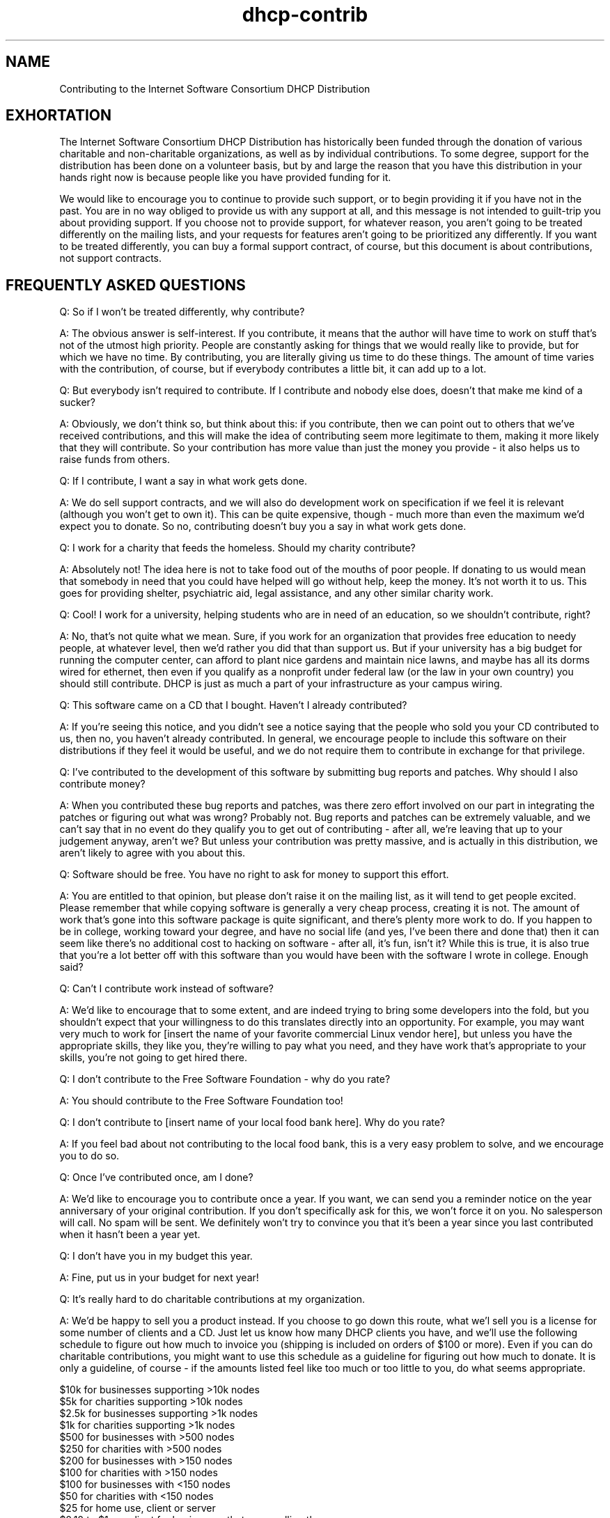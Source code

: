 .\"	dhcp-contrib.5
.\"
.\" Copyright (c) 1996-1999 Internet Software Consortium.
.\" Use is subject to license terms which appear in the file named
.\" ISC-LICENSE that should have accompanied this file when you
.\" received it.   If a file named ISC-LICENSE did not accompany this
.\" file, or you are not sure the one you have is correct, you may
.\" obtain an applicable copy of the license at:
.\"
.\"             http://www.isc.org/isc-license-1.0.html. 
.\"
.\" This file is part of the ISC DHCP distribution.   The documentation
.\" associated with this file is listed in the file DOCUMENTATION,
.\" included in the top-level directory of this release.
.\"
.\" Support and other services are available for ISC products - see
.\" http://www.isc.org for more information.
.TH dhcp-contrib 5
.SH NAME
Contributing to the Internet Software Consortium DHCP Distribution
.SH EXHORTATION
.PP
The Internet Software Consortium DHCP Distribution has historically
been funded through the donation of various charitable and
non-charitable organizations, as well as by individual contributions.
To some degree, support for the distribution has been done on a
volunteer basis, but by and large the reason that you have this
distribution in your hands right now is because people like you have
provided funding for it.
.PP
We would like to encourage you to continue to provide such support, or
to begin providing it if you have not in the past.   You are in no way
obliged to provide us with any support at all, and this message is not
intended to guilt-trip you about providing support.   If you choose
not to provide support, for whatever reason, you aren't going to be
treated differently on the mailing lists, and your requests for
features aren't going to be prioritized any differently.   If you want
to be treated differently, you can buy a formal support contract, of
course, but this document is about contributions, not support
contracts.
.SH FREQUENTLY ASKED QUESTIONS
.PP
Q: So if I won't be treated differently, why contribute?
.PP
A: The obvious
answer is self-interest.   If you contribute, it means that the author
will have time to work on stuff that's not of the utmost high
priority.   People are constantly asking for things that we would
really like to provide, but for which we have no time.   By
contributing, you are literally giving us time to do these things.
The amount of time varies with the contribution, of course, but if
everybody contributes a little bit, it can add up to a lot.
.PP
Q: But everybody isn't required to contribute.   If I contribute and
nobody else does, doesn't that make me kind of a sucker?
.PP
A: Obviously, we don't think so, but think about this: if you contribute,
then we can point out to others that we've received contributions, and
this will make the idea of contributing seem more legitimate to them,
making it more likely that they will contribute.   So your
contribution has more value than just the money you provide - it also
helps us to raise funds from others.
.PP
Q: If I contribute, I want a say in what work gets done.
.PP
A: We do sell support contracts, and we will also do development work
on specification if we feel it is relevant (although you won't get to
own it).   This can be quite expensive, though - much more than even
the maximum we'd expect you to donate.   So no, contributing doesn't
buy you a say in what work gets done.
.PP
Q: I work for a charity that feeds the homeless.   Should my charity
contribute?
.PP
A: Absolutely not!   The idea here is not to take food out of the mouths
of poor people.   If donating to us would mean that somebody in need
that you could have helped will go without help, keep the money.
It's not worth it to us.   This goes for providing shelter,
psychiatric aid, legal assistance, and any other similar charity work.
.PP
Q: Cool!   I work for a university, helping students who are in need of
an education, so we shouldn't contribute, right?
.PP
A: No, that's not quite what we mean.  Sure, if you work for an
organization that provides free education to needy people, at whatever
level, then we'd rather you did that than support us.  But if your
university has a big budget for running the computer center, can
afford to plant nice gardens and maintain nice lawns, and maybe has
all its dorms wired for ethernet, then even if you qualify as a
nonprofit under federal law (or the law in your own country) you
should still contribute.  DHCP is just as much a part of your
infrastructure as your campus wiring.
.PP
Q: This software came on a CD that I bought.   Haven't I already
contributed?
.PP
A: If you're seeing this notice, and you didn't see a notice saying
that the people who sold you your CD contributed to us, then no, you
haven't already contributed.  In general, we encourage people to
include this software on their distributions if they feel it would be
useful, and we do not require them to contribute in exchange for that
privilege.
.PP
Q: I've contributed to the development of this software by submitting bug
reports and patches.   Why should I also contribute money?
.PP
A: When you contributed these bug reports and patches, was there zero
effort involved on our part in integrating the patches or figuring out
what was wrong?  Probably not.  Bug reports and patches can be
extremely valuable, and we can't say that in no event do they qualify
you to get out of contributing - after all, we're leaving that up to
your judgement anyway, aren't we?  But unless your contribution was
pretty massive, and is actually in this distribution, we aren't likely
to agree with you about this.
.PP
Q: Software should be free.   You have no right to ask for money to
support this effort.
.PP
A: You are entitled to that opinion, but please don't raise it on the
mailing list, as it will tend to get people excited.  Please remember
that while copying software is generally a very cheap process,
creating it is not.  The amount of work that's gone into this software
package is quite significant, and there's plenty more work to do.  If
you happen to be in college, working toward your degree, and have no
social life (and yes, I've been there and done that) then it can seem
like there's no additional cost to hacking on software - after all,
it's fun, isn't it?  While this is true, it is also true that you're a
lot better off with this software than you would have been with the
software I wrote in college.  Enough said?
.PP
Q: Can't I contribute work instead of software?
.PP
A: We'd like to encourage that to some extent, and are indeed trying to
bring some developers into the fold, but you shouldn't expect that
your willingness to do this translates directly into an opportunity.
For example, you may want very much to work for [insert the name of
your favorite commercial Linux vendor here], but unless you have the
appropriate skills, they like you, they're willing to pay what you
need, and they have work that's appropriate to your skills, you're not
going to get hired there.
.PP
Q: I don't contribute to the Free Software Foundation - why do you rate?
.PP
A: You should contribute to the Free Software Foundation too!
.PP
Q: I don't contribute to [insert name of your local food bank here].
Why do you rate?
.PP
A: If you feel bad about not contributing to the local food bank, this is
a very easy problem to solve, and we encourage you to do so.
.PP
Q: Once I've contributed once, am I done?
.PP
A: We'd like to encourage you to contribute once a year.  If you want,
we can send you a reminder notice on the year anniversary of your
original contribution.  If you don't specifically ask for this, we
won't force it on you.  No salesperson will call.  No spam will be
sent.  We definitely won't try to convince you that it's been a year
since you last contributed when it hasn't been a year yet.
.PP
Q: I don't have you in my budget this year.
.PP
A: Fine, put us in your budget for next year!
.PP
Q: It's really hard to do charitable contributions at my organization.
.PP
A: We'd be happy to sell you a product instead.  If you choose to go
down this route, what we'l sell you is a license for some number of
clients and a CD.  Just let us know how many DHCP clients you have,
and we'll use the following schedule to figure out how much to invoice
you (shipping is included on orders of $100 or more).  Even if you can
do charitable contributions, you might want to use this schedule as a
guideline for figuring out how much to donate.  It is only a
guideline, of course - if the amounts listed feel like too much or too
little to you, do what seems appropriate.
.PP
.nf
        $10k for businesses supporting >10k nodes
        $5k for charities supporting >10k nodes
        $2.5k for businesses supporting >1k nodes
        $1k for charities supporting >1k nodes
        $500 for businesses with >500 nodes
        $250 for charities with >500 nodes
        $200 for businesses with >150 nodes
        $100 for charities with >150 nodes
        $100 for businesses with <150 nodes
        $50 for charities with <150 nodes
        $25 for home use, client or server
        $0.10 to $1 per client for businesses that are reselling the
                client, depending on volume.
.fi
.PP
Q: Are you nuts?   I live in [insert your country name here] and the
typical annual salary for a programmer is less than what you're asking
me to contribute!
.PP
A: We leave the choice of how much to contribute up to you.   Really.
We aren't kidding.
.PP
Q: Can I contribute with my credit card?
.PP
A: Yes.   The details haven't been ironed out at this writing, but if you
send mail to dhcp-contributions@isc.org, we'll work it out.   By the
time you read this, we may have a web interface set up - if so, it
will be linked in at http://www.isc.org/dhcp-contrib.html.
.SH SEE ALSO
dhcpd.conf(5), dhcpd.leases(5), dhclient.conf(5), dhcpd(8),
dhclient(8), RFC2132, RFC2131.
.SH AUTHOR
The Internet Software Consortium DHCP Distribution was written by Ted
Lemon <mellon@isc.org> under a contract with Vixie Labs.  Funding for
this project was provided through the Internet Software Consortium.
Information about the Internet Software Consortium can be found at
.B http://www.isc.org/isc.
